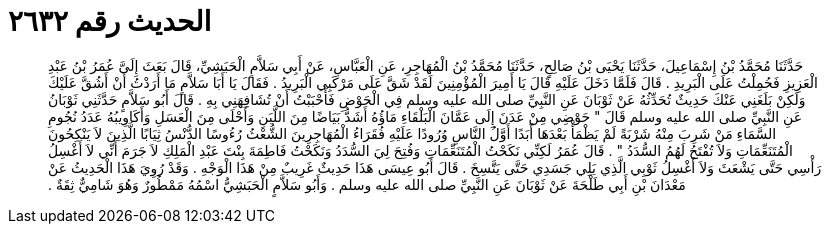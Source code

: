
= الحديث رقم ٢٦٣٢

[quote.hadith]
حَدَّثَنَا مُحَمَّدُ بْنُ إِسْمَاعِيلَ، حَدَّثَنَا يَحْيَى بْنُ صَالِحٍ، حَدَّثَنَا مُحَمَّدُ بْنُ الْمُهَاجِرِ، عَنِ الْعَبَّاسِ، عَنْ أَبِي سَلاَّمٍ الْحَبَشِيِّ، قَالَ بَعَثَ إِلَىَّ عُمَرُ بْنُ عَبْدِ الْعَزِيزِ فَحُمِلْتُ عَلَى الْبَرِيدِ ‏.‏ قَالَ فَلَمَّا دَخَلَ عَلَيْهِ قَالَ يَا أَمِيرَ الْمُؤْمِنِينَ لَقَدْ شَقَّ عَلَى مَرْكَبِي الْبَرِيدُ ‏.‏ فَقَالَ يَا أَبَا سَلاَّمٍ مَا أَرَدْتُ أَنْ أَشُقَّ عَلَيْكَ وَلَكِنْ بَلَغَنِي عَنْكَ حَدِيثٌ تُحَدِّثُهُ عَنْ ثَوْبَانَ عَنِ النَّبِيِّ صلى الله عليه وسلم فِي الْحَوْضِ فَأَحْبَبْتُ أَنْ تُشَافِهَنِي بِهِ ‏.‏ قَالَ أَبُو سَلاَّمٍ حَدَّثَنِي ثَوْبَانُ عَنِ النَّبِيِّ صلى الله عليه وسلم قَالَ ‏"‏ حَوْضِي مِنْ عَدَنَ إِلَى عَمَّانَ الْبَلْقَاءِ مَاؤُهُ أَشَدُّ بَيَاضًا مِنَ اللَّبَنِ وَأَحْلَى مِنَ الْعَسَلِ وَأَكَاوِيبُهُ عَدَدُ نُجُومِ السَّمَاءِ مَنْ شَرِبَ مِنْهُ شَرْبَةً لَمْ يَظْمَأْ بَعْدَهَا أَبَدًا أَوَّلُ النَّاسِ وُرُودًا عَلَيْهِ فُقَرَاءُ الْمُهَاجِرِينَ الشُّعْثُ رُءُوسًا الدُّنْسُ ثِيَابًا الَّذِينَ لاَ يَنْكِحُونَ الْمُتَنَعِّمَاتِ وَلاَ تُفْتَحُ لَهُمُ السُّدَدُ ‏"‏ ‏.‏ قَالَ عُمَرُ لَكِنِّي نَكَحْتُ الْمُتَنَعِّمَاتِ وَفُتِحَ لِيَ السُّدَدُ وَنَكَحْتُ فَاطِمَةَ بِنْتَ عَبْدِ الْمَلِكِ لاَ جَرَمَ أَنِّي لاَ أَغْسِلُ رَأْسِي حَتَّى يَشْعَثَ وَلاَ أَغْسِلُ ثَوْبِي الَّذِي يَلِي جَسَدِي حَتَّى يَتَّسِخَ ‏.‏ قَالَ أَبُو عِيسَى هَذَا حَدِيثٌ غَرِيبٌ مِنْ هَذَا الْوَجْهِ ‏.‏ وَقَدْ رُوِيَ هَذَا الْحَدِيثُ عَنْ مَعْدَانَ بْنِ أَبِي طَلْحَةَ عَنْ ثَوْبَانَ عَنِ النَّبِيِّ صلى الله عليه وسلم ‏.‏ وَأَبُو سَلاَّمٍ الْحَبَشِيُّ اسْمُهُ مَمْطُورٌ وَهُوَ شَامِيٌّ ثِقَةٌ ‏.‏
